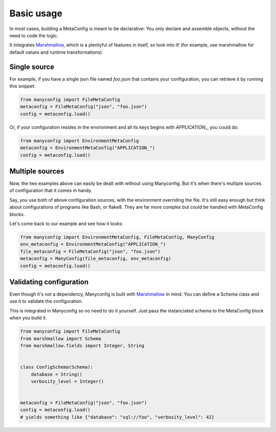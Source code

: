 Basic usage
###########

In most cases, building a MetaConfig is meant to be declarative: You only
declare and assemble objects, without the need to code the logic.

It integrates Marshmallow_, which is a plentyful of features in itself, so look
into it! (for example, use marshmallow for default values and runtime
transformations)

Single source
=============

For example, if you have a single json file named *foo.json* that contains your
configuration, you can retrieve it by running this snippet:

.. code-block:: python

    from manyconfig import FileMetaConfig
    metaconfig = FileMetaConfig("json", "foo.json")
    config = metaconfig.load()

Or, if your configuration resides in the environment and all its keys begins
with *APPLICATION_*, you could do:

.. code-block:: python

    from manyconfig import EnvironmentMetaConfig
    metaconfig = EnvironmentMetaConfig("APPLICATION_")
    config = metaconfig.load()


Multiple sources
================

Now, the two examples above can easily be dealt with without using Manyconfig.
But it's when there's multiple sources of configuration that it comes in handy.

Say, you use both of above configuration sources, with the environment
overriding the file. It's still easy enough but think about configurations of
programs like Bash, or flake8. They are far more complex but could be handled
with MetaConfig blocks.

Let's come back to our example and see how it looks:

.. code-block:: python

    from manyconfig import EnvironmentMetaConfig, FileMetaConfig, ManyConfig
    env_metaconfig = EnvironmentMetaConfig("APPLICATION_")
    file_metaconfig = FileMetaConfig("json", "foo.json")
    metaconfig = ManyConfig(file_metaconfig, env_metaconfig)
    config = metaconfig.load()


Validating configuration
========================

Even though it's not a dependency, Manyconfig is built with Marshmallow_ in
mind. You can define a Schema class and use it to validate the configuration.

This is integrated in Manyconfig so no need to do it yourself. Just pass the
instanciated schema to the MetaConfig block when you build it.


.. code-block:: python

    from manyconfig import FileMetaConfig
    from marshmallow import Schema
    from marshmallow.fields import Integer, String


    class ConfigSchema(Schema):
        database = String()
        verbosity_level = Integer()

    
    metaconfig = FileMetaConfig("json", "foo.json")
    config = metaconfig.load()
    # yields something like {"database": "sql://foo", "verbosity_level": 42}

.. _Marshmallow: http://marshmallow.readthedocs.io/

